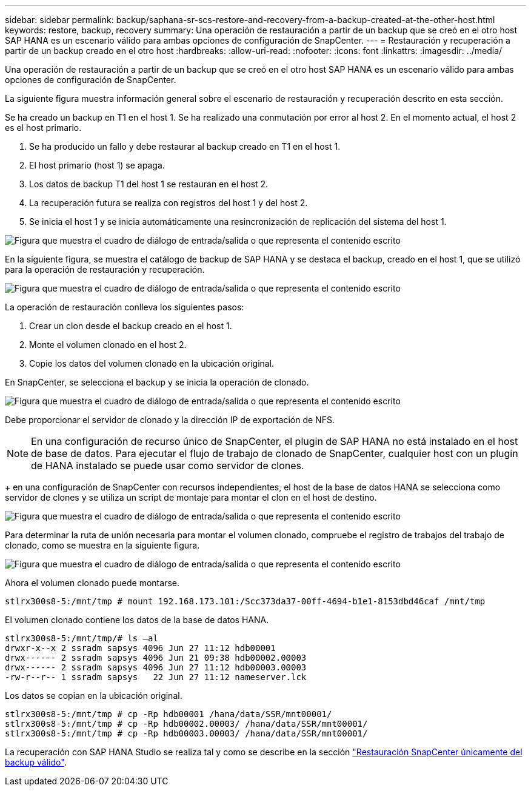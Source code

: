 ---
sidebar: sidebar 
permalink: backup/saphana-sr-scs-restore-and-recovery-from-a-backup-created-at-the-other-host.html 
keywords: restore, backup, recovery 
summary: Una operación de restauración a partir de un backup que se creó en el otro host SAP HANA es un escenario válido para ambas opciones de configuración de SnapCenter. 
---
= Restauración y recuperación a partir de un backup creado en el otro host
:hardbreaks:
:allow-uri-read: 
:nofooter: 
:icons: font
:linkattrs: 
:imagesdir: ../media/


[role="lead"]
Una operación de restauración a partir de un backup que se creó en el otro host SAP HANA es un escenario válido para ambas opciones de configuración de SnapCenter.

La siguiente figura muestra información general sobre el escenario de restauración y recuperación descrito en esta sección.

Se ha creado un backup en T1 en el host 1. Se ha realizado una conmutación por error al host 2. En el momento actual, el host 2 es el host primario.

. Se ha producido un fallo y debe restaurar al backup creado en T1 en el host 1.
. El host primario (host 1) se apaga.
. Los datos de backup T1 del host 1 se restauran en el host 2.
. La recuperación futura se realiza con registros del host 1 y del host 2.
. Se inicia el host 1 y se inicia automáticamente una resincronización de replicación del sistema del host 1.


image:saphana-sr-scs-image48.png["Figura que muestra el cuadro de diálogo de entrada/salida o que representa el contenido escrito"]

En la siguiente figura, se muestra el catálogo de backup de SAP HANA y se destaca el backup, creado en el host 1, que se utilizó para la operación de restauración y recuperación.

image:saphana-sr-scs-image49.png["Figura que muestra el cuadro de diálogo de entrada/salida o que representa el contenido escrito"]

La operación de restauración conlleva los siguientes pasos:

. Crear un clon desde el backup creado en el host 1.
. Monte el volumen clonado en el host 2.
. Copie los datos del volumen clonado en la ubicación original.


En SnapCenter, se selecciona el backup y se inicia la operación de clonado.

image:saphana-sr-scs-image50.png["Figura que muestra el cuadro de diálogo de entrada/salida o que representa el contenido escrito"]

Debe proporcionar el servidor de clonado y la dirección IP de exportación de NFS.


NOTE: En una configuración de recurso único de SnapCenter, el plugin de SAP HANA no está instalado en el host de base de datos. Para ejecutar el flujo de trabajo de clonado de SnapCenter, cualquier host con un plugin de HANA instalado se puede usar como servidor de clones.

+ en una configuración de SnapCenter con recursos independientes, el host de la base de datos HANA se selecciona como servidor de clones y se utiliza un script de montaje para montar el clon en el host de destino.

image:saphana-sr-scs-image51.png["Figura que muestra el cuadro de diálogo de entrada/salida o que representa el contenido escrito"]

Para determinar la ruta de unión necesaria para montar el volumen clonado, compruebe el registro de trabajos del trabajo de clonado, como se muestra en la siguiente figura.

image:saphana-sr-scs-image52.png["Figura que muestra el cuadro de diálogo de entrada/salida o que representa el contenido escrito"]

Ahora el volumen clonado puede montarse.

....
stlrx300s8-5:/mnt/tmp # mount 192.168.173.101:/Scc373da37-00ff-4694-b1e1-8153dbd46caf /mnt/tmp
....
El volumen clonado contiene los datos de la base de datos HANA.

....
stlrx300s8-5:/mnt/tmp/# ls –al
drwxr-x--x 2 ssradm sapsys 4096 Jun 27 11:12 hdb00001
drwx------ 2 ssradm sapsys 4096 Jun 21 09:38 hdb00002.00003
drwx------ 2 ssradm sapsys 4096 Jun 27 11:12 hdb00003.00003
-rw-r--r-- 1 ssradm sapsys   22 Jun 27 11:12 nameserver.lck
....
Los datos se copian en la ubicación original.

....
stlrx300s8-5:/mnt/tmp # cp -Rp hdb00001 /hana/data/SSR/mnt00001/
stlrx300s8-5:/mnt/tmp # cp -Rp hdb00002.00003/ /hana/data/SSR/mnt00001/
stlrx300s8-5:/mnt/tmp # cp -Rp hdb00003.00003/ /hana/data/SSR/mnt00001/
....
La recuperación con SAP HANA Studio se realiza tal y como se describe en la sección link:saphana-sr-scs-snapcenter-configuration-with-a-single-resource.html#snapcenter-restore-of-the-valid-backup-only["Restauración SnapCenter únicamente del backup válido"].
